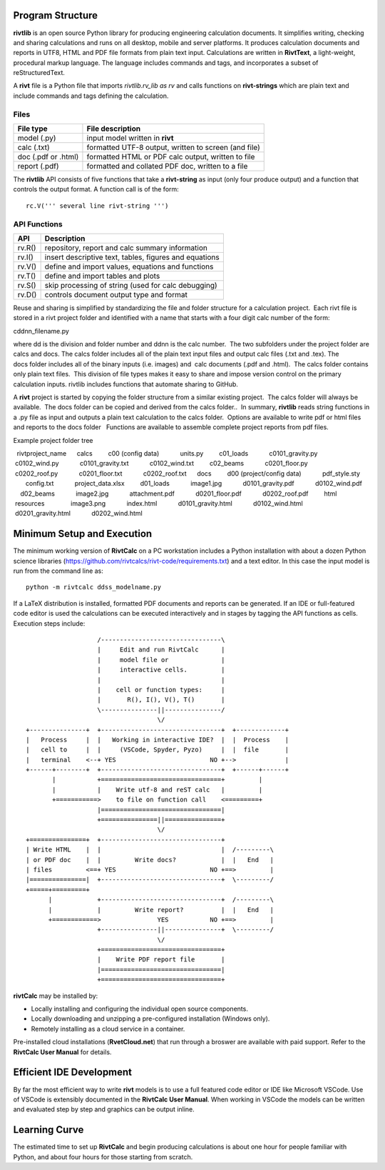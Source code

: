 Program Structure
----------------- 

**rivtlib** is an open source Python library for producing engineering calculation 
documents. It simplifies writing, checking and sharing calculations and 
runs on all desktop, mobile and server platforms. It produces calculation
documents and reports in UTF8, HTML and PDF file formats from plain text input.
Calculations are written in **RivtText**, a light-weight, procedural markup
language. The language includes commands and tags, and incorporates a
subset of reStructuredText.

A **rivt** file is a Python file that imports *rivtlib.rv_lib as rv* and
calls functions on **rivt-strings** which are plain text and include
commands and tags defining the calculation. 

Files
=====
===================  =====================================================
File type             File description                                      
===================  =====================================================
model (.py)           input model written in **rivt**                      
calc (.txt)           formatted UTF-8 output, written to screen (and file) 
doc (.pdf or .html)   formatted HTML or PDF calc output, written to file                  
report (.pdf)         formatted and collated PDF doc, written to a file
===================  =====================================================       

The **rivtlib** API consists of five functions that take a **rivt-string** as
input (only four produce output) and a function that controls the output format.
A function call is of the form::

  rc.V(''' several line rivt-string ''')



API Functions
=============
================ =======================================================
 API              Description
================ =======================================================
  rv.R()            repository, report and calc summary information
  rv.I()            insert descriptive text, tables, figures and equations
  rv.V()            define and import values, equations and functions 
  rv.T()            define and import tables and plots   
  rv.S()            skip processing of string (used for calc debugging)
  rv.D()            controls document output type and format
================ =======================================================

Reuse and sharing is simplified by standardizing the file and folder structure for a calculation project.  Each rivt file is stored in a rivt project folder and identified with a name that starts with a four digit calc number of the form:

cddnn_filename.py

where dd is the division and folder number and ddnn is the calc number.  The two subfolders under the project folder are calcs and docs. The calcs folder includes all of the plain text input files and output calc files (.txt and .tex). The docs folder includes all of the binary inputs (i.e. images) and  calc documents (.pdf and .html).  The calcs folder contains only plain text files.  This division of file types makes it easy to share and impose version control on the primary calculation inputs. rivtlib includes functions that automate sharing to GitHub. 

A **rivt** project is started by copying the folder structure from a similar existing project.  The calcs folder will always be available.  The docs folder can be copied and derived from the calcs folder..  In summary, **rivtlib** reads string functions in a .py file as input and outputs a plain text calculation to the calcs folder.  Options are available to write pdf or html files and reports to the docs folder   Functions are available to assemble complete project reports from pdf files.

Example project folder tree

::


  rivtproject_name 
     calcs
        c00 (config data)
           units.py
        c01_loads
           c0101_gravity.py
           c0102_wind.py 
           c0101_gravity.txt     
           c0102_wind.txt
        c02_beams
           c0201_floor.py
           c0202_roof.py
           c0201_floor.txt
           c0202_roof.txt
     docs
        d00 (project/config data)
           pdf_style.sty
           config.txt
           project_data.xlsx    
        d01_loads
           image1.jpg
           d0101_gravity.pdf
           d0102_wind.pdf      
        d02_beams
           image2.jpg
           attachment.pdf
           d0201_floor.pdf
           d0202_roof.pdf
        html
           resources 
              image3.png
           index.html
           d0101_gravity.html
           d0102_wind.html
           d0201_gravity.html
           d0202_wind.html


Minimum Setup and Execution
---------------------------

The minimum working version of **RivtCalc** on a PC workstation includes a
Python installation with about a dozen Python science libraries
(https://github.com/rivtcalcs/rivt-code/requirements.txt) and a text editor.
In this case the input model is run from the command line as::

  python -m rivtcalc ddss_modelname.py 

If a LaTeX distribution is installed, formatted PDF documents and reports can
be generated. If an IDE or full-featured code editor is used the calculations
can be executed interactively and in stages by tagging the API functions as
cells. Execution steps include::

                     /--------------------------------\                    
                     |     Edit and run RivtCalc      |
                     |     model file or              | 
                     |     interactive cells.         |                   
                     |                                |
                     |    cell or function types:     |                    
                     |       R(), I(), V(), T()       |                    
                     \---------------||---------------/                    
                                     \/                                    
  +---------------+  +--------------------------------+  +-------------+
  |   Process     |  |   Working in interactive IDE?  |  |  Process    |   
  |   cell to     |  |     (VSCode, Spyder, Pyzo)     |  |  file       |   
  |   terminal    <--+ YES                         NO +-->             |   
  +------+--------+  +--------------------------------+  +------+------+   
         |           +================================+         |          
         |           |    Write utf-8 and reST calc   |         |          
         +===========>    to file on function call    <=========+            
                     |================================|                    
                     +===============||===============+                    
                                     \/
  +===============+  +--------------------------------+                    
  | Write HTML    |  |                                |  /---------\    
  | or PDF doc    |  |         Write docs?            |  |   End   |   
  | files         <==+ YES                         NO +==>         |   
  |===============|  +--------------------------------+  \---------/ 
  +=====+=========+        
        |            +--------------------------------+  /---------\   
        |            |         Write report?          |  |   End   |   
        +============>               YES           NO +==>         |   
                     +---------------||---------------+  \---------/ 
                                     \/ 
                     +================================+                    
                     |    Write PDF report file       |                    
                     |================================|                    
                     +================================+    
                     
                     
**rivtCalc** may be installed by:

- Locally installing and configuring the individual open source components.
- Locally downloading and unzipping a pre-configured installation (Windows only).
- Remotely installing as a cloud service in a container. 

Pre-installed cloud installations (**RvetCloud.net**) that run through a
broswer are available with paid support. Refer to the **RivtCalc User Manual**
for details.

Efficient IDE Development
-------------------------

By far the most efficient way to write **rivt** models is to use a full
featured code editor or IDE like Microsoft VSCode. Use of VSCode is extensibly
documented in the **RivtCalc User Manual**. When working in VSCode the models
can be written and evaluated step by step and graphics can be output inline.

Learning Curve
--------------

The estimated time to set up **RivtCalc** and begin producing calculations is
about one hour for people familiar with Python, and about four hours for those
starting from scratch.


